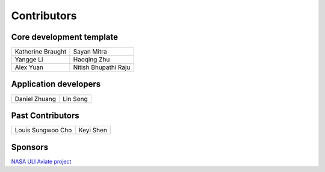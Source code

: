 Contributors
============

Core development template
-------------------------

================================== ==================================
Katherine Braught                  Sayan Mitra
Yangge Li                          Haoqing Zhu
Alex Yuan                          Nitish Bhupathi Raju
================================== ==================================

Application developers
----------------------
================================== ==================================
Daniel Zhuang                      Lin Song
================================== ==================================


Past Contributors
-----------------

================================== ==================================
Louis Sungwoo Cho                  Keyi Shen
================================== ==================================

Sponsors
--------

`NASA ULI Aviate project <https://aviate.illinois.edu/event/nasa-uli-annual-review/>`_